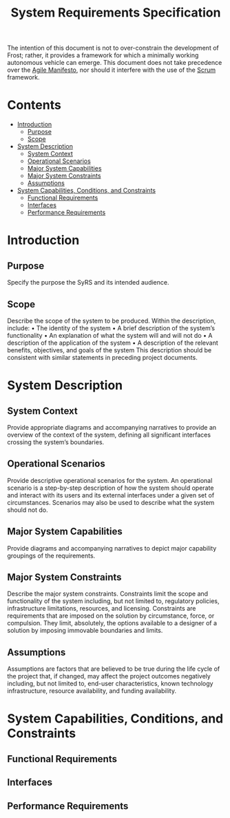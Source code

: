 #+title: System Requirements Specification
#+export_file_name: README
#+options: num:nil toc:nil

The intention of this document is not to over-constrain the
development of Frost; rather, it provides a framework for which a
minimally working autonomous vehicle can emerge. This document does
not take precedence over the [[https://agilemanifesto.org/][Agile Manifesto]], nor should it interfere
with the use of the [[https://www.scrum.org/resources/what-is-scrum][Scrum]] framework.

* Contents
  :PROPERTIES:
  :TOC:      this
  :END:
  -  [[#introduction][Introduction]]
    -  [[#purpose][Purpose]]
    -  [[#scope][Scope]]
  -  [[#system-description][System Description]]
    -  [[#system-context][System Context]]
    -  [[#operational-scenarios][Operational Scenarios]]
    -  [[#major-system-capabilities][Major System Capabilities]]
    -  [[#major-system-constraints][Major System Constraints]]
    -  [[#assumptions][Assumptions]]
  -  [[#system-capabilities-conditions-and-constraints][System Capabilities, Conditions, and Constraints]]
    -  [[#functional-requirements][Functional Requirements]]
    -  [[#interfaces][Interfaces]]
    -  [[#performance-requirements][Performance Requirements]]

* Introduction
** Purpose
   Specify the purpose the SyRS and its intended audience. 
** Scope
   Describe the scope of the system to be produced. Within the
   description, include: • The identity of the system • A brief
   description of the system’s functionality • An explanation of what the
   system will and will not do • A description of the application of the
   system • A description of the relevant benefits, objectives, and goals
   of the system This description should be consistent with similar
   statements in preceding project documents.
* System Description
** System Context
   Provide appropriate diagrams and accompanying narratives to provide
   an overview of the context of the system, defining all significant
   interfaces crossing the system’s boundaries.
** Operational Scenarios
   Provide descriptive operational scenarios for the system. An
   operational scenario is a step-by-step description of how the
   system should operate and interact with its users and its external
   interfaces under a given set of circumstances. Scenarios may also
   be used to describe what the system should not do.
** Major System Capabilities
   Provide diagrams and accompanying narratives to depict major
   capability groupings of the requirements.
** Major System Constraints
   Describe the major system constraints. Constraints limit the scope
   and functionality of the system including, but not limited to,
   regulatory policies, infrastructure limitations, resources, and
   licensing. Constraints are requirements that are imposed on the
   solution by circumstance, force, or compulsion. They limit,
   absolutely, the options available to a designer of a solution by
   imposing immovable boundaries and limits.
   #+include: "./constraints.org"
** Assumptions
   Assumptions are factors that are believed to be true during the
   life cycle of the project that, if changed, may affect the project
   outcomes negatively including, but not limited to, end-user
   characteristics, known technology infrastructure, resource
   availability, and funding availability.
* System Capabilities, Conditions, and Constraints
** Functional Requirements
   #+include: "./functional.org"
** Interfaces
   #+include: "./ui.org"
** Performance Requirements
   #+include: "./performance.org"

